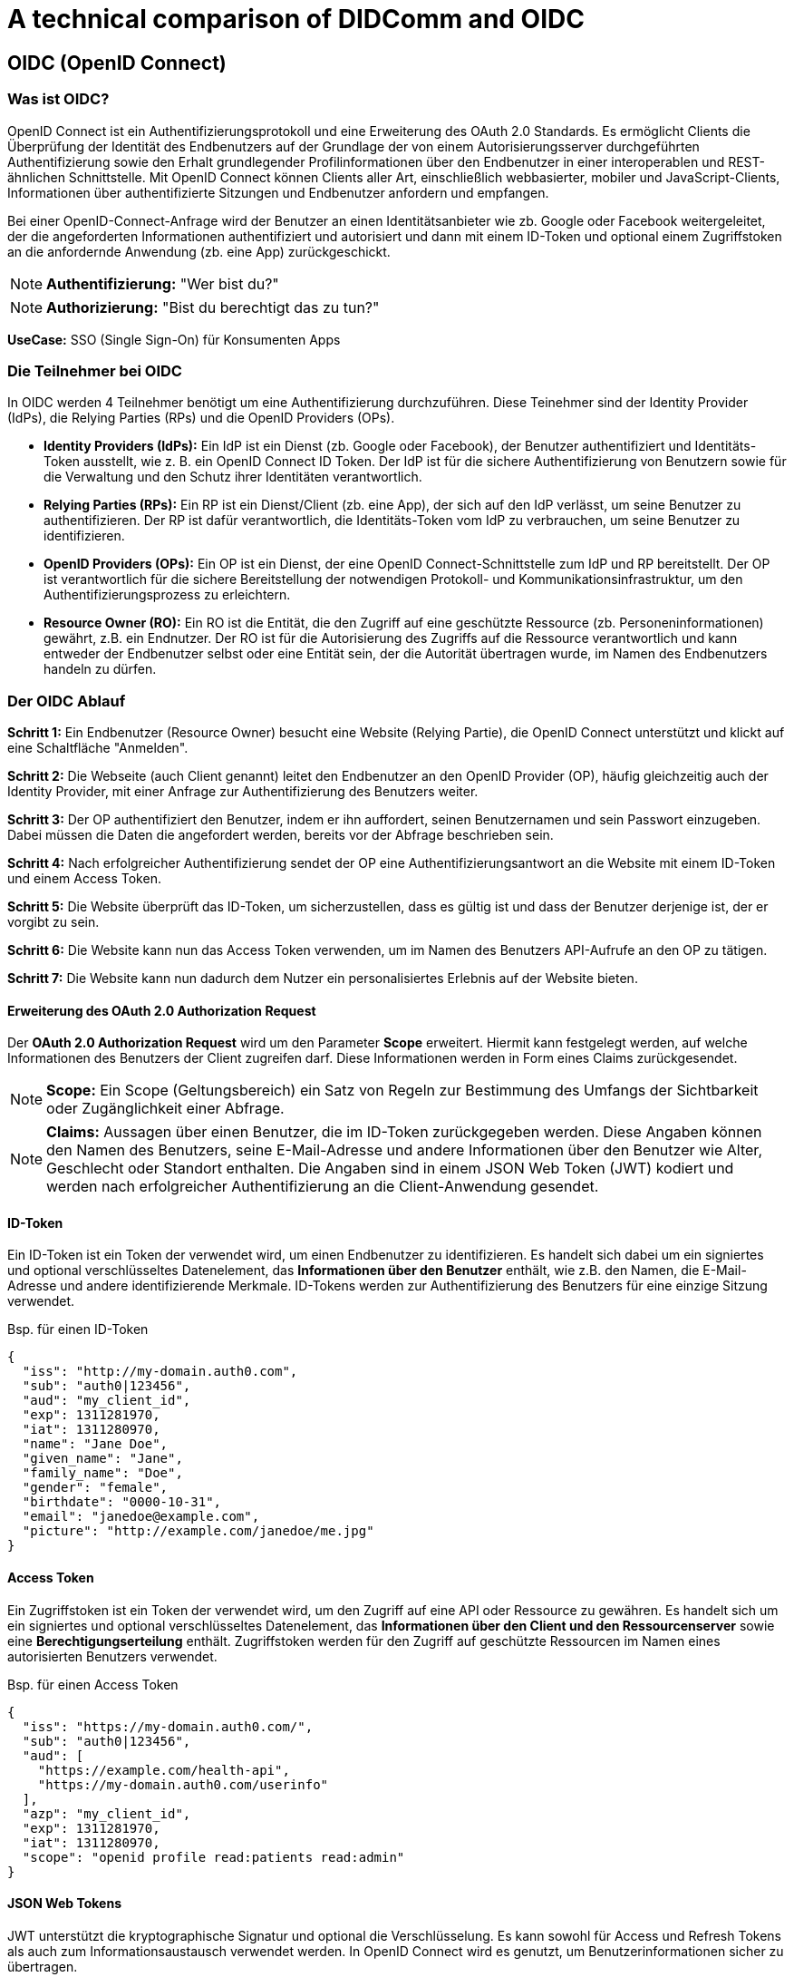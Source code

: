 = A technical comparison of DIDComm and OIDC

== OIDC (OpenID Connect)

=== Was ist OIDC?

OpenID Connect ist ein Authentifizierungsprotokoll und eine Erweiterung des OAuth 2.0 Standards. Es ermöglicht Clients die Überprüfung der Identität des Endbenutzers auf der Grundlage der von einem Autorisierungsserver durchgeführten Authentifizierung sowie den Erhalt grundlegender Profilinformationen über den Endbenutzer in einer interoperablen und REST-ähnlichen Schnittstelle. Mit OpenID Connect können Clients aller Art, einschließlich webbasierter, mobiler und JavaScript-Clients, Informationen über authentifizierte Sitzungen und Endbenutzer anfordern und empfangen.

Bei einer OpenID-Connect-Anfrage wird der Benutzer an einen Identitätsanbieter wie zb. Google oder Facebook weitergeleitet, der die angeforderten Informationen authentifiziert und autorisiert und dann mit einem ID-Token und optional einem Zugriffstoken an die anfordernde Anwendung (zb. eine App) zurückgeschickt.

NOTE: *Authentifizierung:* "Wer bist du?"

NOTE: *Authorizierung:* "Bist du berechtigt das zu tun?"

*UseCase:* SSO (Single Sign-On) für Konsumenten Apps

=== Die Teilnehmer bei OIDC

//image::img/IMG_0019.jpg[]

In OIDC werden 4 Teilnehmer benötigt um eine Authentifizierung durchzuführen. Diese Teinehmer sind der Identity Provider (IdPs), die Relying Parties (RPs) und die OpenID Providers (OPs).

* *Identity Providers (IdPs):* Ein IdP ist ein Dienst (zb. Google oder Facebook), der Benutzer authentifiziert und Identitäts-Token ausstellt, wie z. B. ein OpenID Connect ID Token. Der IdP ist für die sichere Authentifizierung von Benutzern sowie für die Verwaltung und den Schutz ihrer Identitäten verantwortlich.

* *Relying Parties (RPs):* Ein RP ist ein Dienst/Client (zb. eine App), der sich auf den IdP verlässt, um seine Benutzer zu authentifizieren. Der RP ist dafür verantwortlich, die Identitäts-Token vom IdP zu verbrauchen, um seine Benutzer zu identifizieren.

* *OpenID Providers (OPs):* Ein OP ist ein Dienst, der eine OpenID Connect-Schnittstelle zum IdP und RP bereitstellt. Der OP ist verantwortlich für die sichere Bereitstellung der notwendigen Protokoll- und Kommunikationsinfrastruktur, um den Authentifizierungsprozess zu erleichtern.

* *Resource Owner (RO):* Ein RO ist die Entität, die den Zugriff auf eine geschützte Ressource (zb. Personeninformationen) gewährt, z.B. ein Endnutzer. Der RO ist für die Autorisierung des Zugriffs auf die Ressource verantwortlich und kann entweder der Endbenutzer selbst oder eine Entität sein, der die Autorität übertragen wurde, im Namen des Endbenutzers handeln zu dürfen.

=== Der OIDC Ablauf

*Schritt 1:* Ein Endbenutzer (Resource Owner) besucht eine Website (Relying Partie), die OpenID Connect unterstützt und klickt auf eine Schaltfläche "Anmelden".

*Schritt 2:* Die Webseite (auch Client genannt) leitet den Endbenutzer an den OpenID Provider (OP), häufig gleichzeitig auch der Identity Provider, mit einer Anfrage zur Authentifizierung des Benutzers weiter.

*Schritt 3:* Der OP authentifiziert den Benutzer, indem er ihn auffordert, seinen Benutzernamen und sein Passwort einzugeben. Dabei müssen die Daten die angefordert werden, bereits vor der Abfrage beschrieben sein.

*Schritt 4:* Nach erfolgreicher Authentifizierung sendet der OP eine Authentifizierungsantwort an die Website mit einem ID-Token und einem Access Token.

*Schritt 5:* Die Website überprüft das ID-Token, um sicherzustellen, dass es gültig ist und dass der Benutzer derjenige ist, der er vorgibt zu sein.

*Schritt 6:* Die Website kann nun das Access Token verwenden, um im Namen des Benutzers API-Aufrufe an den OP zu tätigen.

*Schritt 7:* Die Website kann nun dadurch dem Nutzer ein personalisiertes Erlebnis auf der Website bieten.

==== Erweiterung des OAuth 2.0 Authorization Request

Der *OAuth 2.0 Authorization Request* wird um den Parameter *Scope* erweitert. Hiermit kann festgelegt werden, auf welche Informationen des Benutzers der Client zugreifen darf. Diese Informationen werden in Form eines Claims zurückgesendet.

NOTE: *Scope:* Ein Scope (Geltungsbereich) ein Satz von Regeln zur Bestimmung des Umfangs der Sichtbarkeit oder Zugänglichkeit einer Abfrage.

NOTE: *Claims:* Aussagen über einen Benutzer, die im ID-Token zurückgegeben werden. Diese Angaben können den Namen des Benutzers, seine E-Mail-Adresse und andere Informationen über den Benutzer wie Alter, Geschlecht oder Standort enthalten. Die Angaben sind in einem JSON Web Token (JWT) kodiert und werden nach erfolgreicher Authentifizierung an die Client-Anwendung gesendet.

==== ID-Token

Ein ID-Token ist ein Token der verwendet wird, um einen Endbenutzer zu identifizieren. Es handelt sich dabei um ein signiertes und optional verschlüsseltes Datenelement, das *Informationen über den Benutzer* enthält, wie z.B. den Namen, die E-Mail-Adresse und andere identifizierende Merkmale. ID-Tokens werden zur Authentifizierung des Benutzers für eine einzige Sitzung verwendet.

Bsp. für einen ID-Token
----
{
  "iss": "http://my-domain.auth0.com",
  "sub": "auth0|123456",
  "aud": "my_client_id",
  "exp": 1311281970,
  "iat": 1311280970,
  "name": "Jane Doe",
  "given_name": "Jane",
  "family_name": "Doe",
  "gender": "female",
  "birthdate": "0000-10-31",
  "email": "janedoe@example.com",
  "picture": "http://example.com/janedoe/me.jpg"
}
----

==== Access Token

Ein Zugriffstoken ist ein Token der verwendet wird, um den Zugriff auf eine API oder Ressource zu gewähren. Es handelt sich um ein signiertes und optional verschlüsseltes Datenelement, das *Informationen über den Client und den Ressourcenserver* sowie eine *Berechtigungserteilung* enthält. Zugriffstoken werden für den Zugriff auf geschützte Ressourcen im Namen eines autorisierten Benutzers verwendet.

Bsp. für einen Access Token
----
{
  "iss": "https://my-domain.auth0.com/",
  "sub": "auth0|123456",
  "aud": [
    "https://example.com/health-api",
    "https://my-domain.auth0.com/userinfo"
  ],
  "azp": "my_client_id",
  "exp": 1311281970,
  "iat": 1311280970,
  "scope": "openid profile read:patients read:admin"
}
----

==== JSON Web Tokens

JWT unterstützt die kryptographische Signatur  und optional die Verschlüsselung. Es kann sowohl für Access und Refresh Tokens als auch zum Informationsaustausch verwendet werden. In OpenID Connect wird es genutzt, um Benutzerinformationen sicher zu übertragen.

Zum Beispiel repräsentiert das folgende Token
----
eyJhbGciOiJIUzI1NiIsInR5cCI6IkpXVCJ9
.eyJzdWIiOiIxMjM0NTY3ODkwIiwibmFtZSI6IkpvaG4gRG9lIiwiaWF0IjoxNTE2MjM5MDIyfQ
.SflKxwRJSMeKKF2QT4fwpMeJf36POk6yJV_adQssw5c
----

nachstehenden JSON-Inhalt
----
Header: 
{
    "alg": "HS256",
    "typ": "JWT"
}
Payload:
{
    "sub": "1234567890",
    "name": "John Doe",
    "iat": 1516239022
}
----

Der Header gibt Auskunft über Signatur- oder Verschlüsselungsalgorithmus, sowie den Typ des Tokens. Die einzelnen Einträge im Payload sind Claims.

NOTE: *sub:* Steht für den Subject Identifier, d.h. die Instanz auf die sich das JWT bezieht. 

NOTE: *iat:* Representiert den Ausstellungszeitpunkt („Issued At“)

=== Implementierungsbeispiel für OIDC (JavaScript)

----
// Initial OIDC setup (for authentication and authorization)
const { OIDCStrategy } = require('passport-azure-ad');

const oidcStrategy = new OIDCStrategy(
    {
        // Provide the OIDC client ID and secret
        clientID: '<client-id-here>',
        clientSecret: '<client-secret-here>',
        callbackURL: 'https://localhost:3000/auth/openid/callback',

        // Provide the OIDC scope
        scope: ['openid'],

        // Provide the OIDC identity provider
        issuer: 'https://login.microsoftonline.com/<tenant-id-here>/v2.0',
    },
    (iss, sub, profile, accessToken, refreshToken, done) => {

        // User authentication and authorization logic
        if (profile.oid === '<user-id-here>') {
            return done(null, profile);
        }

        return done(null, false);
    }
);

// Passport registration
const passport = require('passport');
passport.use(oidcStrategy);

// Express middleware setup
const express = require('express');
const app = express();

// Setup the authentication routes
app.use(passport.initialize());

// Login route
app.get('/login', passport.authenticate('azuread-openidconnect', {
    failureRedirect: '/error',
}), (req, res) => {
    res.redirect('/');
});

// Callback route
app.get('/auth/openid/callback', passport.authenticate('azuread-openidconnect', {
    failureRedirect: '/error',
}),
(req, res) => {
    res.redirect('/');
});

// Error route
app.get('/error', (req, res) => {
    res.send('Authentication error!');
});

// Serve the application
app.listen(3000, () => {
    console.log('Application is running on port 3000');
});
----

////
Quellen:
1. https://www.oose.de/blogpost/oauth-openid-connect-und-jwt-wie-haengt-das-alles-zusammen-teil-1/
2. https://www.oose.de/blogpost/oauth-openid-connect-und-jwt-wie-haengt-das-alles-zusammen-teil-2/
////

== DIDComm

=== Was ist DIDComm?

DIDComm ist ein Kommunikationsprotokoll, das von der Decentralized Identity Foundation (DIF) entwickelt wurde, um sichere Peer-to-Peer-Interaktionen zwischen Anwendungen (bzw. Benutzern) mit dezentraler Identität (DID) zu ermöglichen. Es ist als sicheres, offenes und standardbasiertes Nachrichtenprotokoll konzipiert, das ein zuverlässiges und vertrauenswürdige Kommunikationsverbindung zwischen DID-fähigen Anwendungen erstellt. DIDComm bietet eine Möglichkeit für Anwendungen und Benutzer, miteinander zu interagieren und Daten, Dokumente und andere Informationen auszutauschen, während sie gleichzeitig kryptografisch verschlüsselt sind.

NOTE: *Peer-to-Peer:* Eine Netzwerkarchitektur, bei der jeder Computer (oder Knoten) sowohl als Client als auch als Server fungieren kann, so dass die Benutzer Ressourcen direkt miteinander teilen können, ohne einen zentralen Server zu benötigen.

Das Protokoll kann durch anwendungsspeziische Besonderheiten ergänzt werden. Diese Spezifikationen werden dann in der Softwareebene ausgewertet. DIDComm bietet nur das Protokoll für einen Dienst an, wie Nachrichten ausgetauscht werden können. Das *DIDComm Protocol* beschreibt *was* in der Kommunikation dann ausgetauscht werden soll.

// Das ist vergleichbar mit HTTPS und API's welche im Web beschrieben werden und unabhängig voneinander sind, aber API's können ohne HTTPS nicht funktionieren und DIDComm Protocols funktionieren ohne DIDComm genauso wenig.

NOTE: *dezentrale Identität (DID):* Dezentrale Identität ist ein digitales Identitätssystem, bei dem der Einzelne die Kontrolle über seine eigenen Identitätsdaten hat und diese sicher und privat speichern, verwalten und weitergeben kann, ohne sich auf eine zentrale dritte Partei verlassen zu müssen. Es basiert auf der Blockchain-Technologie und ermöglicht es den Nutzern, digitale Identitäten zu erstellen und zu verwalten, die kryptografisch sicher und nachweislich eindeutig sind. Diese Identitäten können verwendet werden, um auf Dienste, Produkte und Anwendungen zuzugreifen, ohne dass persönliche Informationen an jeden Dienstanbieter übermittelt werden müssen.

==== Eigenschaften von DIDComm

* sicher
* privat
* interoperabel
* Art der Verbindung ist unwichtig
* erweiterbar
* kein bestimnmtes Betriebssystem, Progrtammiersprache, Anbieter, Netzwerk oder Hardware notwendig
* Ziel ist es, die standardmäßige Kommunikation bei sicheren, privaten Interaktionen im und außerhalb des Internets zu definieren
* es können alle Arten von Verbindungen genutzt werden _(HTTP(s), Websockets, IRC, Bluetooth, NFC, Signal, email, push benachrichtigungen, etc.)_

=== Wie funktioniert DIDComm?

DIDComm ist ein Nachrichtenformat, orientiert an dem Konzept für Emails, bei dem zwischen 2 Entitäten eine Verbindung besteht, welche 2 Kanäle beinhaltet. Kanal A, für Nachrichten von zb. Alice zu Bob. Kanal B,
für Nachrichten von Bob zu Alice. Die Nachrichten können dabei aufeinander aufbauend, als Antworten, oder unabhängig voneinander versendet werden. 

Man unterscheidet dabei zwischen 3 Nachrichtenformaten: 

1. *Plaintext message:* Nachrichten werden ohne jegliche Verschlüsselung übermittelt. Beispiel:

    {
        "id": "1234567890",
        "type": "<message-type-uri>",
        "from": "did:example:alice",
        "to": ["did:example:bob"],
        "created_time": 1516269022,
        "expires_time": 1516385931,
        "body": {
            "message_type_specific_attribute": "and its value",
            "another_attribute": "and its value"
        }
    } -> data stored in JSON body



2. *signed message:* Es handelt sich dabei um eine signierte JWM (JSON web message). Dies ist ein gängiges Format um Nachrichten über verschiedenste Protokolle zu übertragen, welche per JWE (JSON web encryption) gesichert sind. 
// Was heißt in diesem Kontext gesichert?

3. *eccrypted message:* Verschlüsselte JWM.

Damit 2 Anwendungen miteinander sprechen können, muss ein Service Endpunkt definiert sein. Dieser deklariert, wie eine andere Entität diesen erreichen kann und besteht aus einem Set von *DIDComm Service Endpoint URI's* (Wie will der Owner seine Nachrichten empfangen?), z.B.

    {
        "id": "did:example:123456789abcdefghi#didcomm-1",
        "type": "DIDCommMessaging",
        "serviceEndpoint": [{
            "uri": "https://example.com/path",
            "accept": [
                "didcomm/v2", -> welche Typen werden von Aussteller akzeptiert?
                "didcomm/aip2;env=rfc587"
            ],
            "routingKeys": ["did:example:somemediator#somekey"]
        }]
    }


Was muss gegeben sein um 2 Agents miteinander sprechen zu lassen? 
- serviceEndpoint -> deklariert wie andere Entität sie erreichen kann; besteht aus Set von DIDComm Service Endpoint URI's (wie will der owner seine Nachrichten empfangen), zB 
{
    "id": "did:example:123456789abcdefghi#didcomm-1",
    "type": "DIDCommMessaging",
    "serviceEndpoint": [{
        "uri": "https://example.com/path",
        "accept": [
            "didcomm/v2", -> welche Typen werden von Aussteller akzeptiert?
            "didcomm/aip2;env=rfc587"
        ],
        "routingKeys": ["did:example:somemediator#somekey"]
    }]
}
- Sicherheit -> DIDComm Message wird immer mit Schlüsseln der empfangenden DID verschlüsselt; gleiche Nachricht an mehrere Sender muss mehrfach verschlüsselt werden (authcrypt / anoncrypt)

DIDComm Rollen:
sender - 
mediator - 
empfänger - 

Nachrichtenaustausch von Alice & Bob
Alice -> auflösen des DID Documents von Bob 
      -> erhalt von Bob's public key & Adresse auf welche Art & Weise Bob Nachrichten empfangen kann
      -> verschlüsseln Plaintext durch Alice mit public key Bob & eigenem private key
(DIDComm Routing)
Bob   -> empfangen der Nachricht & entschlüsseln + Alice als Sender authentifizieren (Alice's DID Document abrufen)
      -> (vorbereiten einer Antwort + versendet)

MessageURI -> id, thid, pthid kombinieren um DIDMessage eindeutig erkennbar zu machen (unique)
id = Nachrichten ID
thid = Thread ID
pthid = Parent_Thread ID 

Transportvoraussetzungen: 
    format of serviceEndpoint uri: Which URI schemes are used (if URI), or the properties of the object (if object).
    how to actually send messages: e.g., through HTTPS POST, through dial protocol (libp2p), etc.
    how IANA media types of the content are provided, e.g., through Content-Type header, etc.
    where additional context definition is hosted, e.g., in case the serviceEndpoint object has extra properties specific to the transport.

Routing Protocol 2.0 vereinfacht dass senden von Nachrichten
-> Partie muss immer nur den nächsten hop & Ziel kennen, gesamter Pfad den Nachricht gegangen ist kennt keiner 




** Teilnehmer erklären
- OpenID Provider ist ein eingerichteter Endpoint welcher sich um die Authentifizierung der User kümmert, eine Schnittstelle für token, authentifizierung & userinfo


* Technischen Vergleich


=== DIDComm Demo (vereinfacht) (JavaScript)

1. Alice und Bob haben DIDs

    const aliceDID = ' did:sov:WRfXPg8dantKVubE3HX8pw ' ;

    const bobDID = ' did:sov:2wJPyULfLLnYTEFYzByfUR ' ;

2. Alice und Bob haben DIDComm-Agenten

    const aliceAgent = new Agent ();

    const bobAgent = new Agent ();

3. Alice and Bob have DIDComm agents that can talk to each other

    aliceAgent . addConnection (bobDID, {
        ' @type ' : ' DIDComm ' ,
        ' @id ' : ' did:sov:2wJPyULfLLnYTEFYzByfUR ' ,
        ' label ' : ' Bob ' ,
        ' recipientKeys ' : [ ' 8HH5gYEeNc3z7PYXmd54d4x6qAfCNrqQqEB3nS7Zfu7K ' ],
        ' routingKeys ' : [ ' 8HH5gYEeNc3z7PYXmd54d4x6qAfCNrqQqEB3nS7Zfu7K ' ],
        ' serviceEndpoint ' : ' https://bob.example.com/endpoint '
    });

    bobAgent . addConnection (aliceDID, {
        ' @type ' : ' DIDComm ' ,
        ' @id ' : ' did:sov:WRfXPg8dantKVubE3HX8pw ' ,
        ' label ' : ' Alice ' ,´
        ' recipientKeys ' : [ ' GjZWsBLgZCR18aL468JAT7w9CZRiBnpxUPPgyQxh4voa ' ],
        ' routingKeys ' : [ ' GjZWsBLgZCR18aL468JAT7w9CZRiBnpxUPPgyQxh4voa ' ],
        ' serviceEndpoint ' : ' https://alice.example.com/endpoint '
    });

4. Alice and Bob have DIDComm agents that can talk to each other and exchange messages

    aliceAgent . send (bobDID, {
        ' @type ' : ' Hello ' ,
        ' @id ' : ' did:sov:2wJPyULfLLnYTEFYzByfUR ' ,
        ' label ' : ' Bob ' ,
        ' recipientKeys ' : [ ' 8HH5gYEeNc3z7PYXmd54d4x6qAfCNrqQqEB3nS7Zfu7K ' ],
        ' routingKeys ' : [ ' 8HH5gYEeNc3z7PYXmd54d4x6qAfCNrqQqEB3nS7Zfu7K ' ],
        ' serviceEndpoint ' : ' https://bob.example.com/endpoint '
    });

////
Quellen:
1. https://www.windley.com/archives/2020/11/didcomm_and_the_self-sovereign_internet.shtml
2. https://medium.com/decentralized-identity/understanding-didcomm-14da547ca36b
3. https://identity.foundation/didcomm-messaging/spec
////
